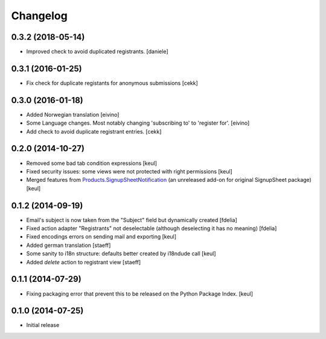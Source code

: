 Changelog
=========

0.3.2 (2018-05-14)
------------------

- Improved check to avoid duplicated registrants.
  [daniele]


0.3.1 (2016-01-25)
------------------

- Fix check for duplicate registants for anonymous submissions
  [cekk]


0.3.0 (2016-01-18)
------------------

- Added Norwegian translation [eivino]
- Some Language changes. Most notably changing 'subscribing to' to 'register for'. [eivino]
- Add check to avoid duplicate registrant entries.
  [cekk]

0.2.0 (2014-10-27)
------------------

- Removed some bad tab condition expressions [keul]
- Fixed security issues: some views were not protected
  with right permissions [keul]
- Merged features from `Products.SignupSheetNotification`__
  (an unreleased add-on for original SignupSheet package) [keul]

__ https://svn.plone.org/svn/collective/Products.SignupSheetNotification/trunk/


0.1.2 (2014-09-19)
------------------

- Email's subject is now taken from the "Subject" field
  but dynamically created
  [fdelia]
- Fixed action adapter "Registrants" not deselectable
  (although deselecting it has no meaning)
  [fdelia]
- Fixed encodings errors on sending mail and exporting
  [keul]
- Added german translation
  [staeff]
- Some sanity to i18n structure: defaults better created by
  i18ndude call
  [keul]
- Added *delete* action to registrant view
  [staeff]

0.1.1 (2014-07-29)
------------------

- Fixing packaging error that prevent this
  to be released on the Python Package Index.
  [keul]

0.1.0 (2014-07-25)
------------------

- Initial release
